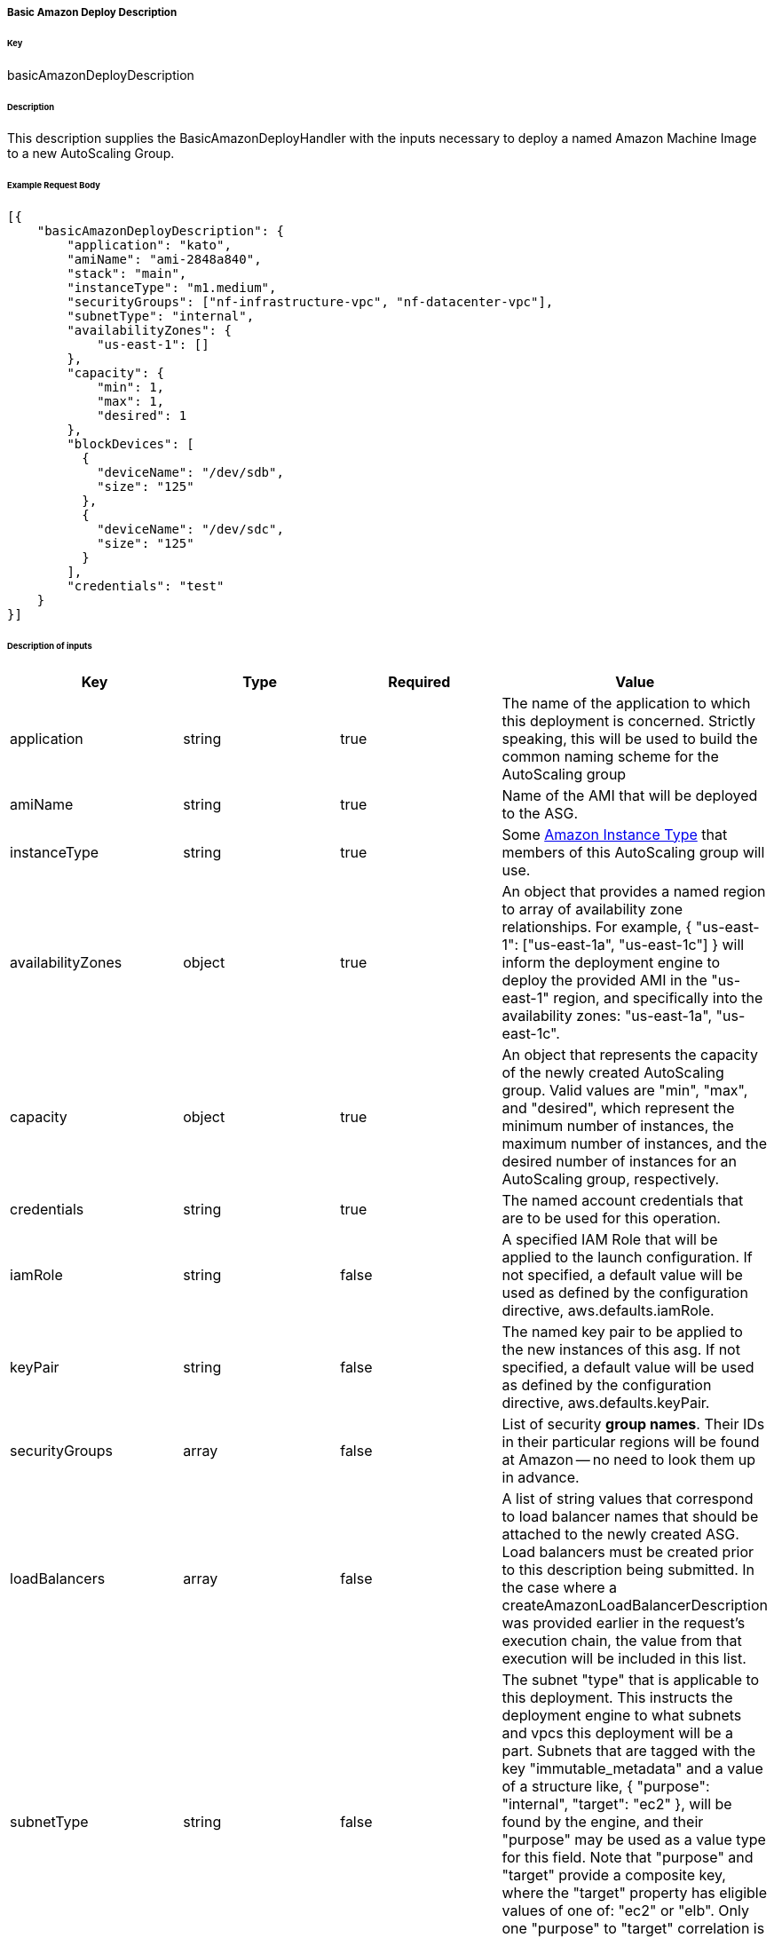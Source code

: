 ===== Basic Amazon Deploy Description

====== Key

+basicAmazonDeployDescription+

====== Description

This description supplies the +BasicAmazonDeployHandler+ with the inputs necessary to deploy a named Amazon Machine Image to a new AutoScaling Group.

====== Example Request Body
[source,javascript]
----
[{
    "basicAmazonDeployDescription": {
        "application": "kato",
        "amiName": "ami-2848a840",
        "stack": "main",
        "instanceType": "m1.medium",
        "securityGroups": ["nf-infrastructure-vpc", "nf-datacenter-vpc"],
        "subnetType": "internal",
        "availabilityZones": {
            "us-east-1": []
        },
        "capacity": {
            "min": 1,
            "max": 1,
            "desired": 1
        },
        "blockDevices": [
          {
            "deviceName": "/dev/sdb",
            "size": "125"
          },
          {
            "deviceName": "/dev/sdc",
            "size": "125"
          }
        ],
        "credentials": "test"
    }
}]
----

====== Description of inputs

[width="100%",frame="topbot",options="header,footer"]
|======================
|Key               | Type   | Required | Value
|application       | string | true     | The name of the application to which this deployment is concerned. Strictly speaking, this will be used to build the common naming scheme for the AutoScaling group
|amiName           | string | true     | Name of the AMI that will be deployed to the ASG.
|instanceType      | string | true     | Some https://aws.amazon.com/ec2/instance-types/[Amazon Instance Type] that members of this AutoScaling group will use.
|availabilityZones | object | true     | An object that provides a named region to array of availability zone relationships. For example, +{ "us-east-1": ["us-east-1a", "us-east-1c"] }+ will inform the deployment engine to deploy the provided AMI in the "us-east-1" region, and specifically into the availability zones: "us-east-1a", "us-east-1c".
|capacity          | object | true     | An object that represents the capacity of the newly created AutoScaling group. Valid values are "min", "max", and "desired", which represent the minimum number of instances, the maximum number of instances, and the desired number of instances for an AutoScaling group, respectively.
|credentials       | string | true     | The named account credentials that are to be used for this operation.
|iamRole           | string | false    | A specified IAM Role that will be applied to the launch configuration. If not specified, a default value will be used as defined by the configuration directive, +aws.defaults.iamRole+.
|keyPair           | string | false    | The named key pair to be applied to the new instances of this asg. If not specified, a default value will be used as defined by the configuration directive, +aws.defaults.keyPair+.
|securityGroups    | array  | false    | List of security *group names*. Their IDs in their particular regions will be found at Amazon -- no need to look them up in advance.
|loadBalancers     | array  | false    | A list of string values that correspond to load balancer names that should be attached to the newly created ASG. Load balancers must be created prior to this description being submitted. In the case where a +createAmazonLoadBalancerDescription+ was provided earlier in the request's execution chain, the value from that execution will be included in this list.
|subnetType        | string | false    | The subnet "type" that is applicable to this deployment. This instructs the deployment engine to what subnets and vpcs this deployment will be a part. Subnets that are tagged with the key "immutable_metadata" and a value of a structure like, +{ "purpose": "internal", "target": "ec2" }+, will be found by the engine, and their "purpose" may be used as a value type for this field. Note that "purpose" and "target" provide a composite key, where the "target" property has eligible values of one of: "ec2" or "elb". Only one "purpose" to "target" correlation is valid with respect to the "subnetType" field in this description.
|stack             | string | false    | The "stack" to which this deployment is applicable. A stack is some arbitrarily named "environment" that many applications may be a part of. This value, in conjunction with the "application" comprise the "cluster name" in Asgard's view of the Cloud.
|freeFormDetails   | string | false    | Influences the generated name of the auto scaling group. Free form details are added to the end of the name, following two double dashes ('--'). For example, if the application is named "foo" and free form details of "bar" are provided, then the generated ASG name will be "foo--bar". This field may contain no spaces or special characters.
|blockDevices      | array  | false    | Provides configuration for block device mappings to use with this deployment. This can be used to attach volumes to a known root.
|======================
